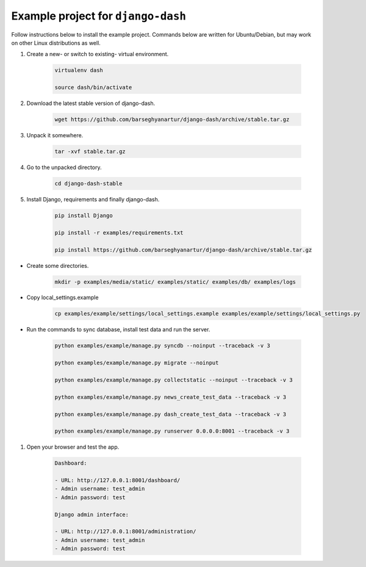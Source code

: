 ===================================
Example project for ``django-dash``
===================================
Follow instructions below to install the example project. Commands below are
written for Ubuntu/Debian, but may work on other Linux distributions as well.

#) Create a new- or switch to existing- virtual environment.

    .. code-block:: sh

        virtualenv dash

        source dash/bin/activate

#) Download the latest stable version of django-dash.

    .. code-block:: sh

        wget https://github.com/barseghyanartur/django-dash/archive/stable.tar.gz

#) Unpack it somewhere.

    .. code-block:: sh

        tar -xvf stable.tar.gz

#) Go to the unpacked directory.

    .. code-block:: sh

        cd django-dash-stable

#) Install Django, requirements and finally django-dash.

    .. code-block:: sh

        pip install Django

        pip install -r examples/requirements.txt

        pip install https://github.com/barseghyanartur/django-dash/archive/stable.tar.gz

- Create some directories.

    .. code-block:: sh

        mkdir -p examples/media/static/ examples/static/ examples/db/ examples/logs

- Copy local_settings.example

    .. code-block:: sh

        cp examples/example/settings/local_settings.example examples/example/settings/local_settings.py

- Run the commands to sync database, install test data and run the server.

    .. code-block:: sh

        python examples/example/manage.py syncdb --noinput --traceback -v 3

        python examples/example/manage.py migrate --noinput

        python examples/example/manage.py collectstatic --noinput --traceback -v 3

        python examples/example/manage.py news_create_test_data --traceback -v 3

        python examples/example/manage.py dash_create_test_data --traceback -v 3

        python examples/example/manage.py runserver 0.0.0.0:8001 --traceback -v 3

#) Open your browser and test the app.

    .. code-block:: text

        Dashboard:

        - URL: http://127.0.0.1:8001/dashboard/
        - Admin username: test_admin
        - Admin password: test

        Django admin interface:

        - URL: http://127.0.0.1:8001/administration/
        - Admin username: test_admin
        - Admin password: test

